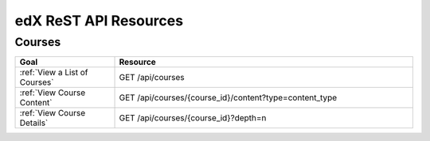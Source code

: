 ###############################
edX ReST API Resources
###############################

**********
Courses
**********

.. list-table::
   :widths: 20 60
   :header-rows: 1

   * - Goal
     - Resource
   * - :ref:`View a List of Courses`
     - GET /api/courses
   * - :ref:`View Course Content`
     - GET /api/courses/{course_id}/content?type=content_type
   * - :ref:`View Course Details`
     - GET /api/courses/{course_id}?depth=n